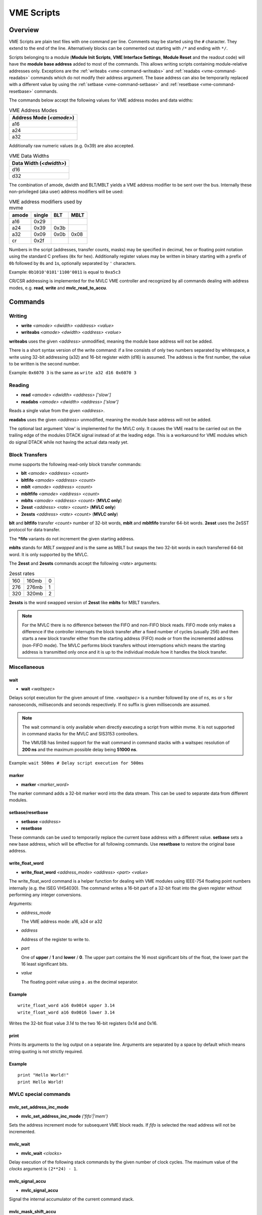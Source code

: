 .. index:: VME Script, VMEScript
.. _vme-script-reference:

.. TODO: difference between uploading script to the controller and running them.
.. TODO: where do reads go? how is waiting handled. MVLC does not support waiting!

==================================================
VME Scripts
==================================================

Overview
--------
VME Scripts are plain text files with one command per line. Comments may be
started using the ``#`` character. They extend to the end of the line.
Alternatively blocks can be commented out starting with ``/*`` and ending with
``*/``.

Scripts belonging to a module (**Module Init Scripts**, **VME Interface
Settings**, **Module Reset** and the readout code) will have the **module base
address** added to most of the commands. This allows writing scripts containing
module-relative addresses only. Exceptions are the :ref:`writeabs
<vme-command-writeabs>` and :ref:`readabs <vme-command-readabs>` commands which
do not modify their address argument. The base address can also be temporarily
replaced with a different value by using the :ref:`setbase
<vme-command-setbase>` and :ref:`resetbase <vme-command-resetbase>` commands.

The commands below accept the following values for VME address modes and data
widths:

.. table:: VME Address Modes
  :name: vme-address-modes

  +------------------------------+
  | **Address Mode** (*<amode>*) |
  +==============================+
  | a16                          |
  +------------------------------+
  | a24                          |
  +------------------------------+
  | a32                          |
  +------------------------------+

Additionally raw numeric values (e.g. 0x39) are also accepted.

.. only:: html

   |

.. table:: VME Data Widths
  :name: vme-data-widths

  +-----------------------------+
  | **Data Width** (*<dwidth>*) |
  +=============================+
  | d16                         |
  +-----------------------------+
  | d32                         |
  +-----------------------------+

The combination of amode, dwidth and BLT/MBLT yields a VME address modifier to be sent over the bus.
Internally these non-privileged (aka user) address modifiers will be used:

.. table:: VME address modifiers used by mvme
  :name: vme-address-modifiers

  +-----------+------------+---------+----------+
  | **amode** | **single** | **BLT** | **MBLT** |
  +===========+============+=========+==========+
  | a16       | 0x29       |         |          |
  +-----------+------------+---------+----------+
  | a24       | 0x39       | 0x3b    |          |
  +-----------+------------+---------+----------+
  | a32       | 0x09       | 0x0b    | 0x08     |
  +-----------+------------+---------+----------+
  | cr        | 0x2f       |         |          |
  +-----------+------------+---------+----------+

Numbers in the script (addresses, transfer counts, masks) may be specified in
decimal, hex or floating point notation using the standard C prefixes (``0x``
for hex). Additionally register values may be written in binary starting with a
prefix of ``0b`` followed by ``0``\ s and ``1``\ s, optionally separated by
``'`` characters.

Example: ``0b1010'0101'1100'0011`` is equal to ``0xa5c3``

CR/CSR addressing is implemented for the MVLC VME controller and recognized by
all commands dealing with address modes, e.g. **read**, **write** and
**mvlc_read_to_accu**.

.. _vme-script-commands:

Commands
--------

.. _vme-command-write:
.. _vme-command-writeabs:

Writing
~~~~~~~
* **write** *<amode> <dwidth> <address> <value>*
* **writeabs** *<amode> <dwidth> <address> <value>*

**writeabs** uses the given *<address>* unmodified, meaning the module base address will not be added.

There is a short syntax version of the write command: if a line consists of only two numbers
separated by whitespace, a write using 32-bit addressing (a32) and 16-bit register width (d16) is
assumed. The address is the first number, the value to be written is the second number.

Example: ``0x6070 3`` is the same as ``write a32 d16 0x6070 3``

.. _vme-command-read:
.. _vme-command-readabs:

Reading
~~~~~~~
* **read** *<amode> <dwidth> <address> ['slow']*
* **readabs** *<amode> <dwidth> <address> ['slow']*

Reads a single value from the given *<address>*.

**readabs** uses the given *<address>* unmodified, meaning the module base address will not be added.

The optional last argument 'slow' is implemented for the MVLC only. It causes
the VME read to be carried out on the trailing edge of the modules DTACK signal
instead of at the leading edge. This is a workaround for VME modules which do
signal DTACK while not having the actual data ready yet.

.. _vme-command-blt:
.. _vme-command-bltfifo:
.. _vme-command-mblt:
.. _vme-command-mbltfifo:

Block Transfers
~~~~~~~~~~~~~~~
mvme supports the following read-only block transfer commands:

* **blt** *<amode> <address> <count>*
* **bltfifo** *<amode> <address> <count>*
* **mblt** *<amode> <address> <count>*
* **mbltfifo** *<amode> <address> <count>*
* **mblts** *<amode> <address> <count>* (**MVLC only**)
* **2esst** *<address> <rate> <count>* (**MVLC only**)
* **2essts** *<address> <rate> <count>* (**MVLC only**)

**blt** and **bltfifo** transfer *<count>* number of 32-bit words, **mblt** and **mbltfifo**
transfer 64-bit words. **2esst** uses the 2eSST protocol for data transfer.

The **\*fifo** variants do not increment the given starting address.

**mblts** stands for *MBLT swapped* and is the same as MBLT but swaps the two
32-bit words in each transferred 64-bit word. It is only supported by the MVLC.

The **2esst** and **2essts** commands accept the following *<rate>* arguments:

.. table:: 2esst rates
  :name: 2esst-rates

  +-----------+------------+-------+
  | 160       | 160mb      | 0     |
  +-----------+------------+-------+
  | 276       | 276mb      | 1     |
  +-----------+------------+-------+
  | 320       | 320mb      | 2     |
  +-----------+------------+-------+

**2essts** is the word swapped version of **2esst** like **mblts** for
MBLT transfers.

.. note::
  For the MVLC there is no difference between the FIFO and non-FIFO block
  reads. FIFO mode only makes a difference if the controller interrupts the
  block transfer after a fixed number of cycles (usually 256) and then starts a
  new block transfer either from the starting address (FIFO) mode or from the
  incremented address (non-FIFO mode). The MVLC performs block transfers
  without interruptions which means the starting address is transmitted only
  once and it is up to the individual module how it handles the block transfer.

Miscellaneous
~~~~~~~~~~~~~

.. _vme-command-wait:

wait
^^^^
* **wait** *<waitspec>*

Delays script execution for the given amount of time. *<waitspec>* is a number followed by one of
``ns``, ``ms`` or ``s`` for nanoseconds, milliseconds and seconds respectively. If no suffix is
given milliseconds are assumed.

.. note::
  The wait command is only available when directly executing a script from
  within mvme. It is not supported in command stacks for the MVLC and SIS3153
  controllers.

  The VMUSB has limited support for the wait command in command stacks with a
  waitspec resolution of **200 ns** and the maximum possible delay being
  **51000 ns**.

Example: ``wait 500ms # Delay script execution for 500ms``

.. _vme-command-marker:

marker
^^^^^^

* **marker** *<marker_word>*

The marker command adds a 32-bit marker word into the data stream. This can be used to separate data
from different modules.

.. _vme-command-setbase:
.. _vme-command-resetbase:

setbase/resetbase
^^^^^^^^^^^^^^^^^

* **setbase** *<address>*
* **resetbase**

These commands can be used to temporarily replace the current base address with a different value.
**setbase** sets a new base address, which will be effective for all following commands. Use
**resetbase** to restore the original base address.

.. _vme-command-write-float-word:

write_float_word
^^^^^^^^^^^^^^^^

* **write_float_word** *<address_mode>* *<address>* *<part>* *<value>*

The write_float_word command is a helper function for dealing with VME modules
using IEEE-754 floating point numbers internally (e.g. the ISEG VHS4030). The
command writes a 16-bit part of a 32-bit float into the given register without
performing any integer conversions.

Arguments:

* *address_mode*

  The VME address mode: a16, a24 or a32

* *address*

  Address of the register to write to.

* *part*

  One of **upper** / **1** and  **lower** / **0**. The upper part contains the
  16 most significant bits of the float, the lower part the 16 least
  significant bits.

* *value*

  The floating point value using a *.* as the decimal separator.

Example
^^^^^^^
::

  write_float_word a16 0x0014 upper 3.14
  write_float_word a16 0x0016 lower 3.14

Writes the 32-bit float value *3.14* to the two 16-bit registers 0x14 and 0x16.

print
^^^^^

Prints its arguments to the log output on a separate line. Arguments are
separated by a space by default which means string quoting is not
strictly required.

Example
^^^^^^^
::

  print "Hello World!"
  print Hello World!

.. index:: MVLC VME Script Commands
.. _vme_script_mvlc_commands:

MVLC special commands
~~~~~~~~~~~~~~~~~~~~~

.. _vme_command-mvlc_set_address_inc_mode:

mvlc_set_address_inc_mode
^^^^^^^^^^^^^^^^^^^^^^^^^

* **mvlc_set_address_inc_mode** *('fifo'|'mem')*

Sets the address increment mode for subsequent VME block reads. If *fifo* is
selected the read address will not be incremented.

.. _vme_command-mvlc_wait:

mvlc_wait
^^^^^^^^^

* **mvlc_wait** *<clocks>*

Delay execution of the following stack commands by the given number of clock
cycles. The maximum value of the *clocks* argument is ``(2**24) - 1``.

.. _vme_command-mvlc_signal_accu:

mvlc_signal_accu
^^^^^^^^^^^^^^^^

* **mvlc_signal_accu**

Signal the internal accumulator of the current command stack.

.. _vme_command-mvlc_mask_shift_accu:

mvlc_mask_shift_accu
^^^^^^^^^^^^^^^^^^^^

* **mvlc_mask_shift_accu** *<mask>* *<shift>*

Set the stack accumulator *mask* and *shift* values. When the accumulator value
is used for a VME block read first the mask is applied, then the result is
rotated left by the *shift* argument. The resulting value is the number of
block read cycles to perform.


.. _vme_command-mvlc_set_accu:

mvlc_set_accu
^^^^^^^^^^^^^

* **mvlc_set_accu** *<value>*

Set the stack accumulator to the given 32-bit value.


.. _vme_command-mvlc_read_to_accu:

mvlc_read_to_accu
^^^^^^^^^^^^^^^^^
* **mvlc_read_to_accu** *<amode> <dwidth> <address> ['slow']*

Same as :ref:`read <vme-command-read>` but reads into the stack accumulator instead of
outputting to the data stream.

.. _vme_command-mvlc_compare_loop_accu:

mvlc_compare_loop_accu
^^^^^^^^^^^^^^^^^^^^^^

* **mvlc_compare_loop_accu** *('eq'|'lt'|'gt')* *<value>*

Repeatedly compares the value stored in the accumulator to the given *value*
using the specified comparison operator. If the comparison fails jumps to the
previous stack command, otherwise proceeds to the next command.

.. _vme_command-mvlc_writespecial:

mvlc_writespecial
^^^^^^^^^^^^^^^^^

* **mvlc_writespecial** *('timestamp'|'accu'|<numeric_value>)*

Writes the value of the specified internal MVLC variable to the current output.

.. _vme_command-mvlc_stack_begin:

mvlc_stack_begin/end
^^^^^^^^^^^^^^^^^^^^

Allows to specify that a group of VME Script commands should be executed as a
single MVLC command stack instead of running each command individually. This
allows making use of features that require a stack context, e.g. the MVLC stack
accumulator logic.

mvlc_stack_begin/end only has an effect when manually executing the VME Script,
e.g. via *Run* in the VME Script Editor. During the DAQ initialization phase,
if a script that is part of a MVCL readout stack (e.g. module readout) is
processed, the mvlc_stack_begin/end lines do not have any effect (the commands
inside the block still do!).

.. _vme_command-mvlc_custom_begin:

mvlc_custom_begin/end
^^^^^^^^^^^^^^^^^^^^^

This is an advanced block command allowing to specify arbitrary stack data to
upload and run on the MVLC. Example:

::

   mvlc_custom_begin output_words=2
     0x140D0001	  # read 16 bit word to accu
     0x00006030	  #  from address 6030
     0xC5000000	  # shift mask: no rotation
     0x0000FFFF	  # mask lower 16 bits
     0xC1000001	  # write_special_word = 1 (Accu)
   mvlc_custom_end

The *output_words* argument specifies the expected, fixed number of output
words the execution of the custom stack will produce.


VMUSB specific
~~~~~~~~~~~~~~
.. _vme_command-vmusb-write-reg:

* **vmusb_write_reg** *(<register_address>|<register_name>) <value>*
* **vmusb_read_reg** *(<register_address>|<register_name>)*

These commands only work when using the WIENER VM-USB controller and allow
read/write access to its internal registers. For details on the registers see
the VM-USB manual section *3.4 - Internal Register File*.

Instead of using register addresses some registers are also accessible via
name. The following name mappings are defined:

.. table:: VMUSB Register Names
  :name: vmusb-register-names

  +-------------------+-------------+
  | **Register Name** | **address** |
  +===================+=============+
  | dev_src           | 0x10        |
  +-------------------+-------------+
  | dgg_a             | 0x14        |
  +-------------------+-------------+
  | dgg_b             | 0x18        |
  +-------------------+-------------+
  | dgg_ext           | 0x38        |
  +-------------------+-------------+
  | sclr_a            | 0x1c        |
  +-------------------+-------------+
  | sclr_b            | 0x20        |
  +-------------------+-------------+
  | daq_settings      | 0x08        |
  +-------------------+-------------+

Floating Point Values, Variables and Mathematical Expressions
-------------------------------------------------------------
Since mvme-0.9.7 VME scripts support evaluation of numerical expressions and
can contain references to variables. Additionally floating point values can be
used where previously only unsigned integers where allowed.

It is up to each specific command how floating point values are interpreted and
what limits are imposed. The VME read and write commands use mathematical
rounding and test that the resulting value fits in an unsigned 16 or 32 bit
integer (depending on the commands data width argument). On the other hand the
:ref:`vme-command-write-float-word` command uses the floating point value
directly without performing an integer conversion.

Variables
~~~~~~~~~
The variable system in VME Scripts is based on simple string replacement.
Whenever a variable reference of the form ``${varname}`` is encountered the
value stored under the name ``varname`` is looked up and is used to replace the
variable reference. Variable expansion is currently not recursive so
``${${foo}}`` will try to look up the value of a variable named ``${foo}``.

Variables are stored in lists of symbol tables with the variables from the
first (innermost) table overriding those defined in the outer scopes.

Each object in the VME Config tree carries a symbol table: VME Events, VME
Modules and VME Script objects each have a set of variables attached to them.
When parsing a VME script the list symbol tables is assembled by traversing the
VME Config tree upwards towards the root node. Each objects symbol table is
appened to the list of tables. This way variables defined at script scope take
precedence over those defined at module scope. The same is true for module and
event scopes.

In addition to variables defined by VME Config objects variables can also be
locally defined inside a VME Script using the ``set`` command. The variable
will be entered into the most local symbol table and will override any other
definition of a variable with the same name.

The mvme GUI currently contains a dedicated editor for variables defined at VME
Event scope. Select an event in the VME Config tree and click the **Edit
Variables** button above the tree. Module level variables can be accessed via
**Edit Module Settings** from the context menu. A dedicated editor for Module
and Script objects is going to be added in the future.

Example
^^^^^^^
::

   set threshold 500
   write a32 d16 0x1234 ${threshold}   # -> write a32 d16 0x1234 500

   set addr 0x6789
   set value 0b1010

   write a32 d16 ${addr} ${value}      # -> write a32 d16 0x6789 0b1010
   ${addr} ${value}                    # same as above using the short form of the write command


Expressions
~~~~~~~~~~~

.. _exprtk: http://www.partow.net/programming/exprtk/index.html

Mathematical expressions in VME scripts are enclosed between ``$(`` and ``)``.
The enclosed string (including the outermost parentheses) is passed to the
`exprtk`_ library for evaluation and the resulting value replaces the
expression string before further parsing is done.

exprtk internally uses floating point arithmetic and the result of evaluating
an expression is always a floating point value. It is up to the specific
command of how the value is treated.

Variable references inside expressions are expanded before the expression is
given to the `exprtk`_ library for evaluation.

Example
^^^^^^^
::

   # From the MDPP-32-QDC init script: Window start = 16384  + delay[ns] / 1.56;
   0x6050  $(16384 - 100 / 1.56)

   # or using a local variable to hold the delay:
   set my_delay -100
   0x6050  $(16384 + ${my_delay} / 1.56)



Example Script
--------------
::

    # BLT readout until BERR or number of transfers reached
    bltfifo a32 0x0000 10000

    # Write the value 3 to address 0x6070. If this appears in a module specific
    # script (init, readout, reset) the module base address is added to the
    # given address.
    0x6070 3

    # Same as above but explicitly using the write command.
    write a32 d16 0x6070 3

    # Set a different base address. This will replace the current base address
    # until resetbase is used.
    setbase 0xbb000000

    # Results in an a32/d16 write to 0xbb006070.
    0x6070 5

    # Restore the original base address.
    resetbase

    # Binary notation for the register value.
    0x6070 0b0000'0101
